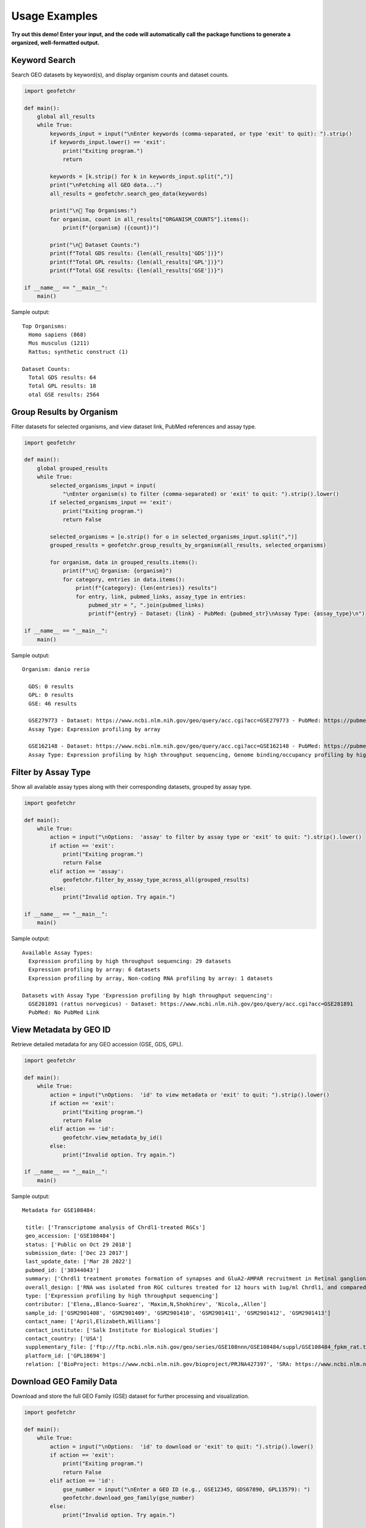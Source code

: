 Usage Examples
--------------


**Try out this demo! Enter your input, and the code will automatically call the package functions to generate a organized, well-formatted output.**


Keyword Search
^^^^^^^^^^^^^^
Search GEO datasets by keyword(s), and display organism counts and dataset counts.

.. code-block:: python

    import geofetchr

    def main():
        global all_results
        while True:
            keywords_input = input("\nEnter keywords (comma-separated, or type 'exit' to quit): ").strip()
            if keywords_input.lower() == 'exit':
                print("Exiting program.")
                return

            keywords = [k.strip() for k in keywords_input.split(",")]
            print("\nFetching all GEO data...")
            all_results = geofetchr.search_geo_data(keywords)

            print("\n🔹 Top Organisms:")
            for organism, count in all_results["ORGANISM_COUNTS"].items():
                print(f"{organism} ({count})")

            print("\n🔹 Dataset Counts:")
            print(f"Total GDS results: {len(all_results['GDS'])}")
            print(f"Total GPL results: {len(all_results['GPL'])}")
            print(f"Total GSE results: {len(all_results['GSE'])}")

    if __name__ == "__main__":
        main()

Sample output::

    Top Organisms:
      Homo sapiens (868)
      Mus musculus (1211)
      Rattus; synthetic construct (1)

    Dataset Counts:
      Total GDS results: 64
      Total GPL results: 18
      otal GSE results: 2564

Group Results by Organism
^^^^^^^^^^^^^^^^^^^^^^^^^
Filter datasets for selected organisms, and view dataset link, PubMed references and assay type.

.. code-block:: python

    import geofetchr

    def main():
        global grouped_results
        while True:
            selected_organisms_input = input(
                "\nEnter organism(s) to filter (comma-separated) or 'exit' to quit: ").strip().lower()
            if selected_organisms_input == 'exit':
                print("Exiting program.")
                return False

            selected_organisms = [o.strip() for o in selected_organisms_input.split(",")]
            grouped_results = geofetchr.group_results_by_organism(all_results, selected_organisms)

            for organism, data in grouped_results.items():
                print(f"\n🔹 Organism: {organism}")
                for category, entries in data.items():
                    print(f"{category}: {len(entries)} results")
                    for entry, link, pubmed_links, assay_type in entries:
                        pubmed_str = ", ".join(pubmed_links)
                        print(f"{entry} - Dataset: {link} - PubMed: {pubmed_str}\nAssay Type: {assay_type}\n")

    if __name__ == "__main__":
        main()

Sample output::

  Organism: danio rerio

    GDS: 0 results
    GPL: 0 results
    GSE: 46 results

    GSE279773 - Dataset: https://www.ncbi.nlm.nih.gov/geo/query/acc.cgi?acc=GSE279773 - PubMed: https://pubmed.ncbi.nlm.nih.gov/39832654
    Assay Type: Expression profiling by array

    GSE162148 - Dataset: https://www.ncbi.nlm.nih.gov/geo/query/acc.cgi?acc=GSE162148 - PubMed: https://pubmed.ncbi.nlm.nih.gov/34140474 
    Assay Type: Expression profiling by high throughput sequencing, Genome binding/occupancy profiling by high throughput sequencing, Non-coding RNA profiling by high throughput sequencing


Filter by Assay Type
^^^^^^^^^^^^^^^^^^^^
Show all available assay types along with their corresponding datasets, grouped by assay type.

.. code-block:: python

    import geofetchr

    def main():
        while True:
            action = input("\nOptions:  'assay' to filter by assay type or 'exit' to quit: ").strip().lower()
            if action == 'exit':
                print("Exiting program.")
                return False
            elif action == 'assay':
                geofetchr.filter_by_assay_type_across_all(grouped_results)
            else:
                print("Invalid option. Try again.")

    if __name__ == "__main__":
        main()

Sample output::

  Available Assay Types:
    Expression profiling by high throughput sequencing: 29 datasets
    Expression profiling by array: 6 datasets
    Expression profiling by array, Non-coding RNA profiling by array: 1 datasets

  Datasets with Assay Type 'Expression profiling by high throughput sequencing':
    GSE281891 (rattus norvegicus) - Dataset: https://www.ncbi.nlm.nih.gov/geo/query/acc.cgi?acc=GSE281891
    PubMed: No PubMed Link

View Metadata by GEO ID
^^^^^^^^^^^^^^^^^^^^^^^
Retrieve detailed metadata for any GEO accession (GSE, GDS, GPL).

.. code-block:: python

    import geofetchr

    def main():
        while True:
            action = input("\nOptions:  'id' to view metadata or 'exit' to quit: ").strip().lower()
            if action == 'exit':
                print("Exiting program.")
                return False
            elif action == 'id':
                geofetchr.view_metadata_by_id()
            else:
                print("Invalid option. Try again.")

    if __name__ == "__main__":
        main()

Sample output::

 Metadata for GSE108484:

  title: ['Transcriptome analysis of Chrdl1-treated RGCs']
  geo_accession: ['GSE108484']
  status: ['Public on Oct 29 2018']
  submission_date: ['Dec 23 2017']
  last_update_date: ['Mar 28 2022']
  pubmed_id: ['30344043']
  summary: ['Chrdl1 treatment promotes formation of synapses and GluA2-AMPAR recruitment in Retinal ganglion cell (RGC) cultures. Analysis of the transcriptome of RGCs with or without Chrdl1 treatment let us determine potential alterations in the expression of genes related to BMP signaling, or genes involved in excitatory synaptogenesis and AMPAR trafficking.']
  overall_design: ['RNA was isolated from RGC cultures treated for 12 hours with 1ug/ml Chrdl1, and compared to RNA isolated from buffer-treated (vehicle) RGCs as a control.']
  type: ['Expression profiling by high throughput sequencing']
  contributor: ['Elena,,Blanco-Suarez', 'Maxim,N,Shokhirev', 'Nicola,,Allen']
  sample_id: ['GSM2901408', 'GSM2901409', 'GSM2901410', 'GSM2901411', 'GSM2901412', 'GSM2901413']
  contact_name: ['April,Elizabeth,Williams']
  contact_institute: ['Salk Institute for Biological Studies']
  contact_country: ['USA']
  supplementary_file: ['ftp://ftp.ncbi.nlm.nih.gov/geo/series/GSE108nnn/GSE108484/suppl/GSE108484_fpkm_rat.txt.gz']
  platform_id: ['GPL18694']
  relation: ['BioProject: https://www.ncbi.nlm.nih.gov/bioproject/PRJNA427397', 'SRA: https://www.ncbi.nlm.nih.gov/sra?term=SRP127490']


Download GEO Family Data
^^^^^^^^^^^^^^^^^^^^^^^^
Download and store the full GEO Family (GSE) dataset for further processing and visualization.

.. code-block:: python

    import geofetchr

    def main():
        while True:
            action = input("\nOptions:  'id' to download or 'exit' to quit: ").strip().lower()
            if action == 'exit':
                print("Exiting program.")
                return False
            elif action == 'id':
                gse_number = input("\nEnter a GEO ID (e.g., GSE12345, GDS67890, GPL13579): ")
                geofetchr.download_geo_family(gse_number)
            else:
                print("Invalid option. Try again.")

    if __name__ == "__main__":
        main()

Sample output::

   Downloading GEO Family file for GSE108484...
    Saved as: GSE108484_family.soft.gz
